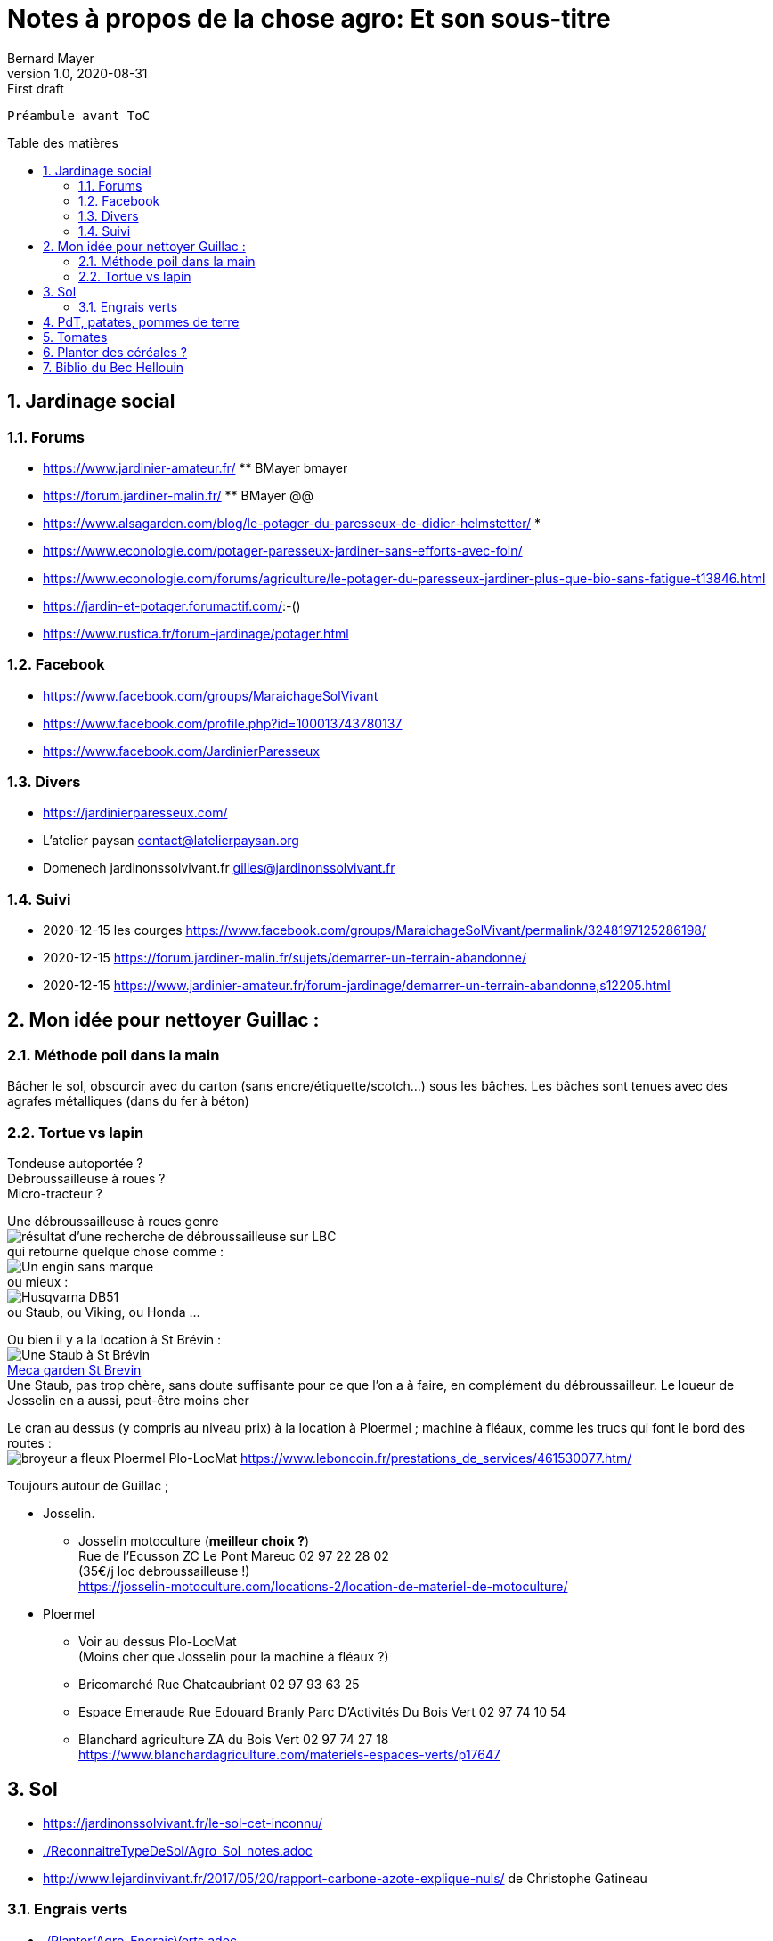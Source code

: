 = Notes à propos de la chose agro: Et son sous-titre
Bernard Mayer
v1.0, 2020-08-31: First draft
:source-highlighter: coderay
:sectnums:
:toc: preamble
:toclevels: 4
:toc-title: Table des matières
// Permet que la ToC soit numerotee
:numbered:
:imagesdir: ./img
// :imagedir: ./MOS_Modelisation_UserCode-img

:ldquo: &laquo;&nbsp;
:rdquo: &nbsp;&raquo;

:keywords: Resilience Agro
:description: Je ne sait pas encore ce \
    que je vais écrire ici...
    
----
Préambule avant ToC
----


// ---------------------------------------------------

== Jardinage social
=== Forums
* link:https://www.jardinier-amateur.fr/[] ** BMayer bmayer
* link:https://forum.jardiner-malin.fr/[] ** BMayer @@
* link:https://www.alsagarden.com/blog/le-potager-du-paresseux-de-didier-helmstetter/[]
* 
* link:https://www.econologie.com/potager-paresseux-jardiner-sans-efforts-avec-foin/[]
* link:https://www.econologie.com/forums/agriculture/le-potager-du-paresseux-jardiner-plus-que-bio-sans-fatigue-t13846.html[]
* link:https://jardin-et-potager.forumactif.com/[]:-()
* link:https://www.rustica.fr/forum-jardinage/potager.html[] 

=== Facebook
* link:https://www.facebook.com/groups/MaraichageSolVivant[]
* link:https://www.facebook.com/profile.php?id=100013743780137[]
* link:https://www.facebook.com/JardinierParesseux[]

=== Divers
* link:https://jardinierparesseux.com/[]
* L'atelier paysan contact@latelierpaysan.org
* Domenech jardinonssolvivant.fr  gilles@jardinonssolvivant.fr 

=== Suivi
* 2020-12-15 les courges link:https://www.facebook.com/groups/MaraichageSolVivant/permalink/3248197125286198/[]
* 2020-12-15 link:https://forum.jardiner-malin.fr/sujets/demarrer-un-terrain-abandonne/[] 
* 2020-12-15 link:https://www.jardinier-amateur.fr/forum-jardinage/demarrer-un-terrain-abandonne,s12205.html[]


== Mon idée pour nettoyer Guillac :
=== Méthode poil dans la main
Bâcher le sol, obscurcir avec du carton (sans encre/étiquette/scotch...) sous les bâches. Les bâches sont tenues avec des agrafes métalliques (dans du fer à béton)

=== Tortue vs lapin
Tondeuse autoportée ? +
Débroussailleuse à roues ? +
Micro-tracteur ? +

Une débroussailleuse à roues genre +
image:debroussailleuses_rechercheLBC.png[résultat d'une recherche de débroussailleuse sur LBC, pour 44 et 56] +
qui retourne quelque chose comme : +
image:debroussailleuses_noName.png[Un engin sans marque] +
ou mieux : +
image:debroussailleuses_HusqvarnaDB51.png[Husqvarna DB51] +
ou Staub, ou Viking, ou Honda ...

Ou bien il y a la location à St Brévin : +
image:debroussailleuses_LocStBrevin.png[Une Staub à St Brévin] +
link:https://www.leboncoin.fr/jardinage/1801833644.htm/[Meca garden St Brevin] +
Une Staub, pas trop chère, sans doute suffisante pour ce que l'on a à faire, en complément du débroussailleur. Le loueur de Josselin en a aussi, peut-être moins cher +

Le cran au dessus (y compris au niveau prix) à la location à Ploermel ; machine à fléaux, comme les trucs qui font le bord des routes : +
image:debroussailleuses_BroyeurAFleaux-Ploermel.png[broyeur a fleux Ploermel Plo-LocMat]
link:https://www.leboncoin.fr/prestations_de_services/461530077.htm/[]

Toujours autour de Guillac ;

- Josselin.
* Josselin motoculture (*meilleur choix ?*) +
Rue de l’Ecusson ZC Le Pont Mareuc 02 97 22 28 02 +
(35€/j loc debroussailleuse !) +
https://josselin-motoculture.com/locations-2/location-de-materiel-de-motoculture/
- Ploermel
* Voir au dessus Plo-LocMat +
(Moins cher que Josselin pour la machine à fléaux ?)
* Bricomarché Rue Chateaubriant  02 97 93 63 25
* Espace Emeraude Rue Edouard Branly Parc D'Activités Du Bois Vert 02 97 74 10 54
* Blanchard agriculture ZA du Bois Vert 02 97 74 27 18 +
https://www.blanchardagriculture.com/materiels-espaces-verts/p17647

== Sol
* link:https://jardinonssolvivant.fr/le-sol-cet-inconnu/[]
* link:./ReconnaitreTypeDeSol/Agro_Sol_notes.adoc[]
* link:http://www.lejardinvivant.fr/2017/05/20/rapport-carbone-azote-explique-nuls/[] de Christophe Gatineau

=== Engrais verts
* link:./Planter/Agro_EngraisVerts.adoc[]

== PdT, patates, pommes de terre
* link:https://www.facebook.com/groups/1877816879123880/permalink/2697247077180852/[]

== Tomates
* link:./Planter/Agro_Tomates.adoc[]

== Planter des céréales ?
* link:./doc/Agro_Seigle-Wikipedia.pdf[]
* link:https://jardinage.lemonde.fr/dossier-1484-seigle.html[] 
* link:./doc/Agro_Seigle-jardinage-LeMonde.adoc[]
* link:https://www.universalis.fr/encyclopedie/seigle/1-une-cereale-plus-rustique-que-le-ble/[] 
* link:./doc/Agro_Seigle-universalis.adoc[]
* link:https://jardinonssolvivant.fr/produit/seigle-fourrager/[]
* link:https://www.fermedesaintemarthe.com/A-15016-seigle-perenne-ab-250-g.aspx[]


== Biblio du Bec Hellouin
Peut être bien amélioré... Rotation, OCR, (reprise à la main ?) +
link:./doc/Agro_BecHellouin2014_Biblio.pdf[]


